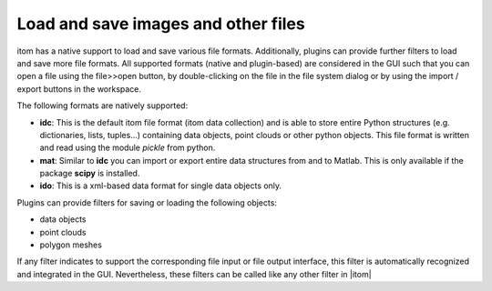 Load and save images and other files
**************************************

itom has a native support to load and save various file formats. Additionally, plugins can provide further filters to load and save more file formats.
All supported formats (native and plugin-based) are considered in the GUI such that you can open a file using the file>>open button, by double-clicking on
the file in the file system dialog or by using the import / export buttons in the workspace.

The following formats are natively supported:

* **idc**: This is the default itom file format (itom data collection) and is able to store entire Python structures (e.g. dictionaries, lists, tuples...) containing data objects, point clouds or other python objects. This file format is written and read using the module *pickle* from python.
* **mat**: Similar to **idc** you can import or export entire data structures from and to Matlab. This is only available if the package **scipy** is installed.
* **ido**: This is a xml-based data format for single data objects only.

Plugins can provide filters for saving or loading the following objects:

* data objects
* point clouds
* polygon meshes

If any filter indicates to support the corresponding file input or file output interface, this filter is automatically recognized and integrated in the GUI. Nevertheless, these filters can be called like any other filter in |itom|